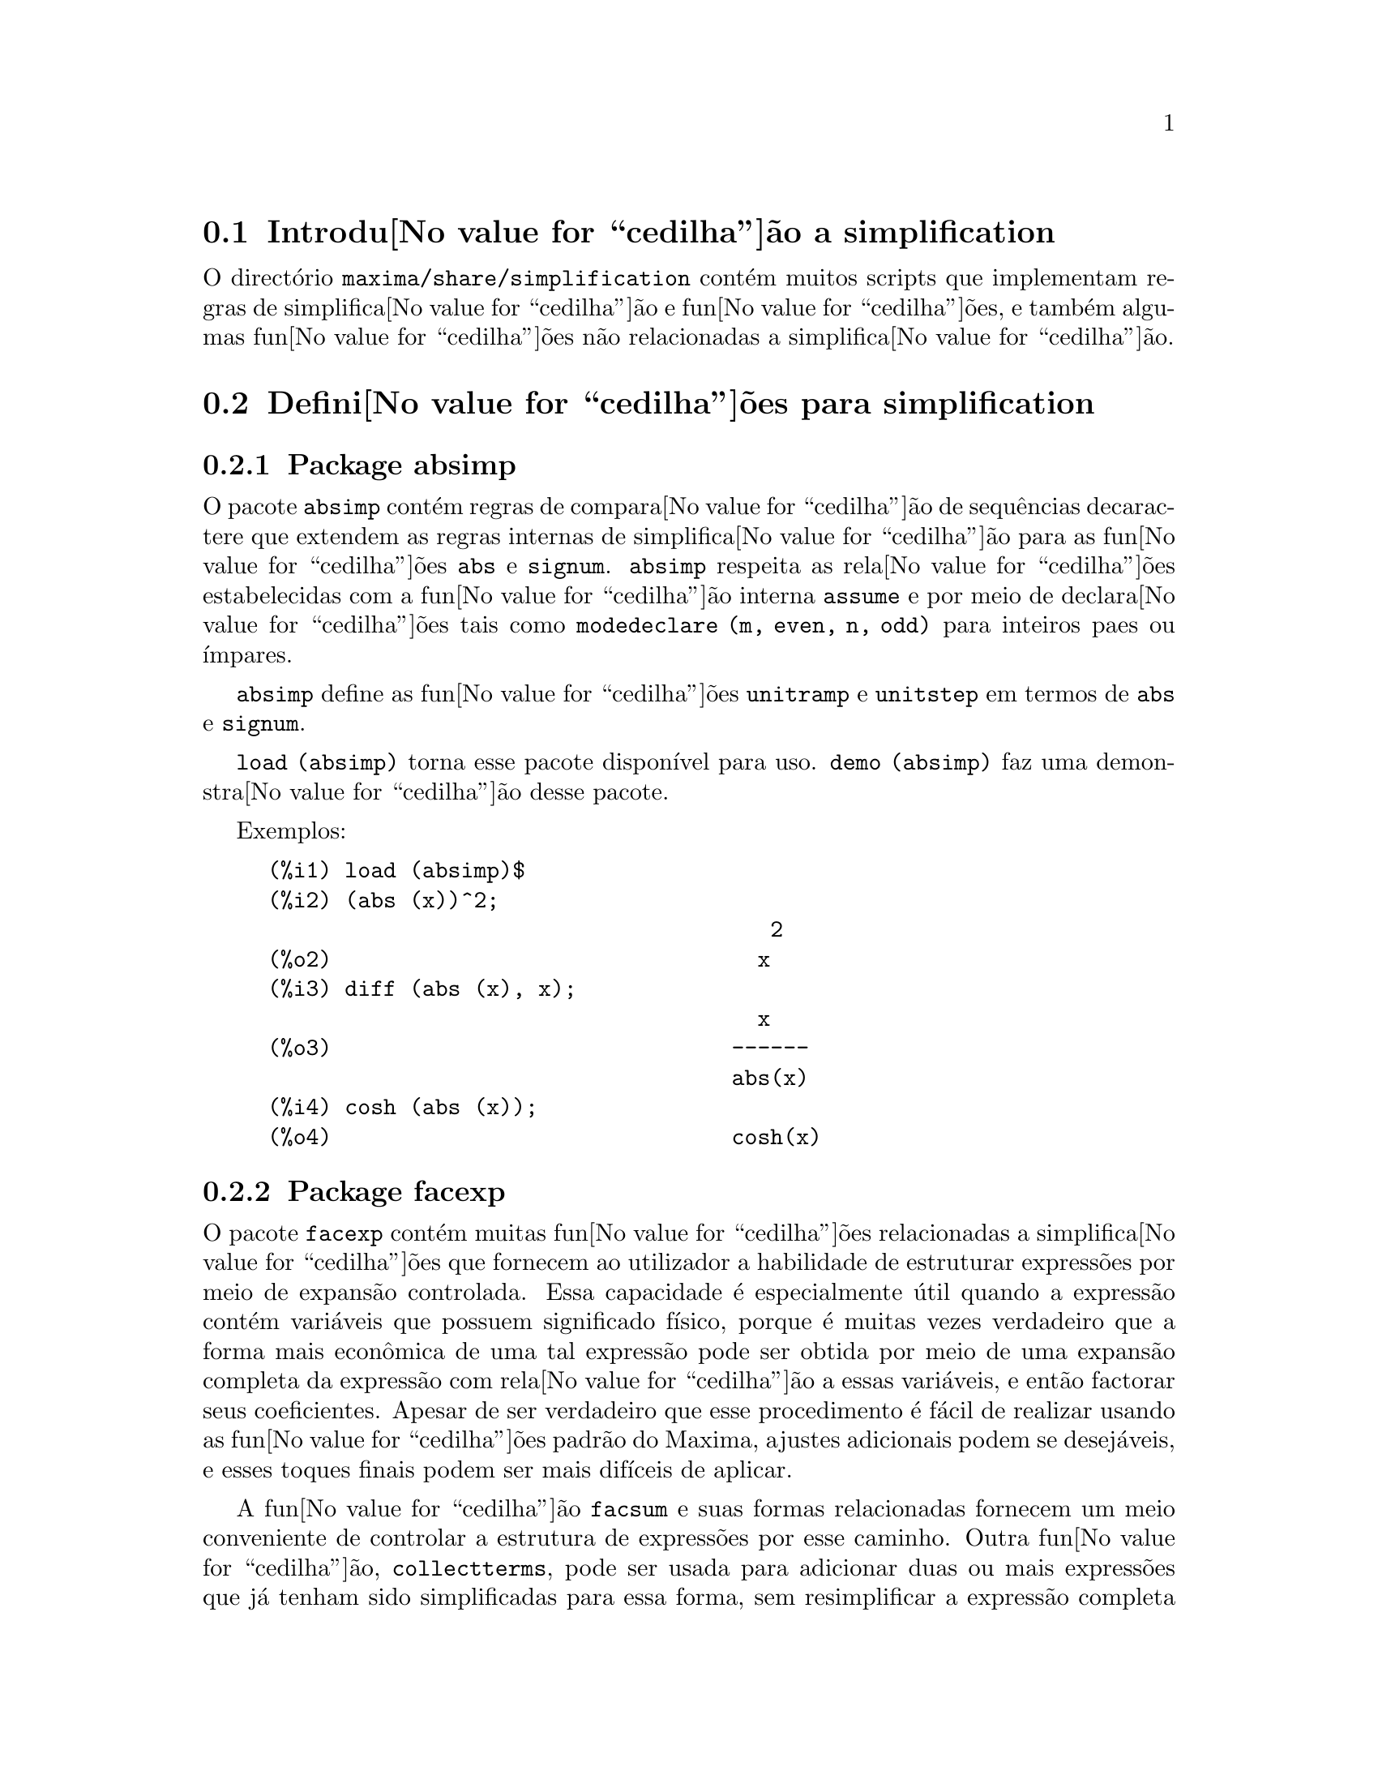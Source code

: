 @c /simplifications.texi/1.3/Sat Jul  8 08:16:05 2006//
@menu
* Introdu@value{cedilha}@~ao a simplification::
* Defini@value{cedilha}@~oes para simplification::
@end menu

@node Introdu@value{cedilha}@~ao a simplification, Defini@value{cedilha}@~oes para simplification, simplification, simplification
@section Introdu@value{cedilha}@~ao a simplification

O direct@'orio @code{maxima/share/simplification} cont@'em muitos scripts
que implementam regras de simplifica@value{cedilha}@~ao e fun@value{cedilha}@~oes,
e tamb@'em algumas fun@value{cedilha}@~oes n@~ao relacionadas a simplifica@value{cedilha}@~ao.

@node Defini@value{cedilha}@~oes para simplification,  , Introdu@value{cedilha}@~ao a simplification, simplification
@section Defini@value{cedilha}@~oes para simplification

@c Adapted from absimp.usg ----------------------

@c @defvr {Add-on package} (WITH HYPHEN) CONFUSES DESCRIBE (CAN'T FIND END OF ITEM)
@c SAME WITH OTHER "ADD-ON PACKAGES" HERE (FACEXP, INEQ)
@subsection Package absimp

O pacote @code{absimp} cont@'em regras de compara@value{cedilha}@~ao de sequ@^encias decaractere que
extendem as regras internas de simplifica@value{cedilha}@~ao para as fun@value{cedilha}@~oes @code{abs} e
@code{signum}.
@code{absimp} respeita as rela@value{cedilha}@~oes
estabelecidas com a fun@value{cedilha}@~ao interna @code{assume} e por meio de declara@value{cedilha}@~oes tais
como @code{modedeclare (m, even, n, odd)}  para inteiros paes ou @'{@dotless{i}}mpares.

@code{absimp} define as fun@value{cedilha}@~oes @code{unitramp} e @code{unitstep}
em termos de @code{abs} e @code{signum}.

@code{load (absimp)} torna esse pacote dispon@'{@dotless{i}}vel para uso.
@code{demo (absimp)} faz uma demonstra@value{cedilha}@~ao desse pacote.

Exemplos:

@c ===beg===
@c load (absimp)$
@c (abs (x))^2;
@c diff (abs (x), x);
@c cosh (abs (x));
@c ===end===
@example
(%i1) load (absimp)$
(%i2) (abs (x))^2;
                                       2
(%o2)                                 x
(%i3) diff (abs (x), x);
                                      x
(%o3)                               ------
                                    abs(x)
(%i4) cosh (abs (x));
(%o4)                               cosh(x)
@end example

@c disol.usg: "disolate" already in doc/info/Expressions.texi

@c elim.usg: "eliminate" already in doc/info/Polynomials.texi

@c Adapted from facexp.usg ----------------------
@c ALL OF THE TEXT IN FACEXP.USG IS VERY VAGUE.
@c I HAVE NO IDEA WHAT THESE FUNCTIONS DO.
@c ALL OF THESE ITEMS NEED TO BE HEAVILY REVISED
@c (ASSUMING THIS PACKAGE IS SOMETHING WE WANT TO INVEST TIME IN)
@subsection Package facexp

@c THIS IS VERY VAGUE. JUST WHAT DOES THIS DO?
O pacote @code{facexp} cont@'em muitas fun@value{cedilha}@~oes relacionadas a simplifica@value{cedilha}@~oes que
fornecem ao utilizador a habilidade de estruturar express@~oes por meio de expans@~ao
controlada.   Essa capacidade @'e especialmente @'util quando a express@~ao
cont@'em vari@'aveis que possuem significado f@'{@dotless{i}}sico, porque @'e muitas vezes verdadeiro
que a forma mais econ@^omica de uma tal express@~ao pode ser obtida por meio de
uma expans@~ao completa da express@~ao com rela@value{cedilha}@~ao a essas vari@'aveis, e ent@~ao
factorar seus coeficientes.  Apesar de ser verdadeiro que esse procedimento @'e
f@'acil de realizar usando as fun@value{cedilha}@~oes padr@~ao do Maxima, ajustes
adicionais podem se desej@'aveis, e esses toques finais podem ser
mais dif@'{@dotless{i}}ceis de aplicar.

A fun@value{cedilha}@~ao @code{facsum}  e suas formas relacionadas
fornecem um meio conveniente de controlar a estrutura de express@~oes
por esse caminho.  Outra fun@value{cedilha}@~ao, @code{collectterms}, pode ser usada para adicionar duas ou
mais express@~oes que j@'a tenham sido simplificadas para essa forma, sem
resimplificar a express@~ao completa novamente.  Essa fun@value{cedilha}@~ao pode ser
@'util quando express@~oes forem muito grandes.

@c CAN'T FIND ANY SUCH FILE "DIAGEVAL".
@c THERE ARE COMMENTED-OUT DEFNS OF FACTENEXPAND, FACEXPTEN, AND FACTORFACEXPTEN
@c IN FACEXP (AND NOWHERE ELSE).
@c COMMENTING OUT THIS TEXT FOR NOW.
@c Note:  @code{factenexpand}, @code{facexpten}, and @code{factorfacexpten}  are available  only
@c after loading @code{diageval}. They are special functions used for  tensor
@c manipulation.

@code{load (facexp)} torna dispon;ivel para uso esse pacote.
@code{demo (facexp)} faz uma demonstra@value{cedilha}@~ao desse pacote.

@c THIS IS VERY VAGUE. JUST WHAT DOES THIS DO?
@c SOME EXAMPLES WOULD HELP HERE
@deffn {Fun@value{cedilha}@~ao} facsum (@var{expr}, @var{arg_1}, ..., @var{arg_n})
Retorna uma forma de @var{expr}  que depende dos
argumentos @var{arg_1}, ..., @var{arg_n}.
Os argumentos podem ser quaisquer formas adequadas para @code{ratvars}, ou eles podem ser
listas  de tais formas.  Se os argumentos n@~ao forem listas, ent@~ao a forma
retornada @'e completamente expandida com rela@value{cedilha}@~ao aos argumentos,  e os
coeficientes dos argumentos foram factorados.  Esses coeficientes s@~ao
livres dos argumentos, exceto talvez no sentido n@~ao racional.

Se quaisquer dos argumentos forem listas, ent@~ao todas as tais listas s@~ao combinadas
em uma lista simples,   e em lugar de chamar @code{factor}   sobre os
coeficientes  dos  argumentos,  @code{facsum}  chama a si mesma sobre esses
coeficientes, usando  essa nova lista simples que foi constru@'{@dotless{i}}da como o novo
argumento listo  para essa chamada recursiva.  Esse processo pode ser repetido para um
quantidade arbitr@'aria de repeti@value{cedilha}@~oes por atrav@'es do aninhamento dos elementos desejados nas listas.

@'E poss@'{@dotless{i}}vel que algu@'em possa querer usar @code{facsum} com rela@value{cedilha}@~ao a subexpress@~oes
mais complicadas,  tal como  @code{log (x + y)}.  Tais argumentos s@~ao
tamb@'em permitidos.   Sem especifica@value{cedilha}@~ao de vari@'avel,  por exemplo
@code{facsum (@var{expr})}, o resultado retornado @'e o mesmo que o que @'e retornado por meio de
@code{ratsimp (@var{expr})}.

Ocasionalmente o utilizador pode querer obter quaisquer das formas abaixo
para express@~oes que s@~ao especificadas somente por meio de seus operadores l@'{@dotless{i}}deres.
Por exemplo, algu@'em pode querer usar @code{facsum} com rela@value{cedilha}@~ao a todos os @code{log}'s.  Nessa
situa@value{cedilha}@~ao, algu@'em pode incluir no meio dos argumentos ou o c@'odigo
dos @code{log}'s eespec@'{@dotless{i}}ficos que devem ser tratados po esse caminho ou alternativamente a
express@~ao  @code{operator (log)} ou a express@~ao @code{'operator (log)}.   Se algu@'em quiser usar
@code{facsum} na express@~ao @var{expr} com rela@value{cedilha}@~ao aos operadores @var{op_1}, ..., @var{op_n},
pode-se avaliar @code{facsum (@var{expr}, operator (@var{op_1}, ..., @var{op_n}))}.
A forma @code{operator} pode tamb@'em aparecer dentro de uma lista de argumentos.

Adicionalmente,  a escolha de comutadores @code{facsum_combine}  e
@code{nextlayerfactor} pode afetar o ressultado de @code{facsum}.
@end deffn

@defvr {Vari@'avel global} nextlayerfactor
Valor por omiss@~ao: @code{false}

Quando @code{nextlayerfactor} for @code{true}, chamadas recursivas a @code{facsum}
s@~ao aplicdas aos factores da forma factorada dos
coeficientes dos argumentos.

Quando @code{nextlayerfactor} for @code{false}, @code{facsum} @'e aplicada a
cada coeficiente como um todo mesmo se chamadas recursivas a @code{facsum} acontecerem.

A inclus@~ao do @'atomo
@code{nextlayerfactor} na lista argumento de @code{facsum}  tem o efieto de
@code{nextlayerfactor: true}, mas para o pr@'oximo n@'{@dotless{i}}vel da express@~ao @i{somente}.
Uma vez que @code{nextlayerfactor} @'e sempre associado ou a @code{true} ou a  @code{false}, @code{nextlayerfactor}
deve ser apresentada com ap@'ostrofo simples mesmo que @code{nextlayerfactor} apare@value{cedilha}a na lista de argumento de @code{facsum}.
@end defvr

@defvr {Vari@'avel global} facsum_combine
Valor por omiss@~ao: @code{true}

@code{facsum_combine} controla a forma do resultado final retornada por meio de
@code{facsum}  quando seu argumento @'e um quociente de polin@^omios.   Se
@code{facsum_combine} for @code{false}  ent@~ao a forma ser@'a retornada como um somat@'orio
completametne expandido como descrito acima,  mas se @code{true},  ent@~ao a express@~ao
retornada @'e uma raz@~ao de polin@^omios, com cada polin@^omio na forma
descrita acima.

A escolha de @code{true} desse comutador @'e @'util quando se
deseja para @code{facsum} ambos o dumerador e o denominador de uma express@~ao
racional,  mas n@~ao se deseja que o denominador seja multiplicado
de forma completa pelos termos do numerador.
@end defvr

@deffn {Fun@value{cedilha}@~ao} factorfacsum (@var{expr}, @var{arg_1}, ... @var{arg_n})
Retorna uma forma de @var{expr}  que @'e
obtida por meio de chamada a @code{facsum} sobre os factores de @var{expr} com @var{arg_1}, ... @var{arg_n} como
argumentos.  Se qualqeur dos factores de @var{expr} estiver elevado a um expoente, ambos
o factor e o expoente ir@~ao ser processados por esse meio.
@end deffn

@deffn {Fun@value{cedilha}@~ao} collectterms (@var{arg_1}, ..., @var{arg_n})
Se muitas express@~oes tiverem sido
simplificadas com @code{facsum}, @code{factorfacsum},  @code{factenexpand},  @code{facexpten} ou
com @code{factorfacexpten},  e elas est@~ao para serem adicionadas umas @`as outras, pode ser
desej@'avel combin@'a-las usando a fun@value{cedilha}@~ao @code{collecterms}.
@code{collecterms} pode pegar como argumentos todos os argumentos que podem ser
fornecidos para essas outras fun@value{cedilha}@~oes associadas com excess@~ao de
@code{nextlayerfactor}, que n@~ao tem efeito sobre @code{collectterms}.  A vantagem
de @code{collectterms}  est@'a em que @code{collectterms} retorna uma forma similar a @code{facsum}, mas
uma vez que @code{collectterms} est@'a adicionando forma que j@'a tenham sido processadas por @code{facsum},
@code{collectterms} n@~ao precisa repetir aquele esfor@value{cedilha}o.   Essa capacidade @'e
especialmente @'util quando a express@~ao a ser somada for muito grande.
@end deffn

@c Adapted from functs.usg ----------------------

@c conjugate already described in doc/info/Matrices.texi
@subsection Pacote functs

@deffn {Fun@value{cedilha}@~ao} rempart (@var{expr}, @var{n})
Remove a parte @var{n} da express@~ao @var{expr}.

Se @var{n} @'e uma lsita da forma @code{[@var{l}, @var{m}]}
ent@~ao as partes de @var{l} at@'e @var{m} s@~ao removidas.

Para usar essa fun@value{cedilha}@~ao escreva primeiramente @code{load(functs)}.
@end deffn

@deffn {Fun@value{cedilha}@~ao} wronskian ([@var{f_1}, ..., @var{f_n}], @var{x})
Retorna a matriz Wronskiana das fun@value{cedilha}@~oes @var{f_1}, ..., @var{f_n} na vari@'avel @var{x}.

@var{f_1}, ..., @var{f_n} pode ser o nome de fun@value{cedilha}@~oes definidas pelo utilizador,
ou express@~oes na vari@'avel @var{x}.

O determinante da matriz Wronskiana @'e o determinante Wronskiano do conjunto de fun@value{cedilha}@~oes.
As fun@value{cedilha}@~oes s@~ao linearmente independentes entre si se seu determinante for igual a zero.

Para usar essa fun@value{cedilha}@~ao escreva primeiramente @code{load(functs)}.
@end deffn

@c adjoint already described in doc/info/Matrices.texi

@deffn {Fun@value{cedilha}@~ao} tracematrix (@var{M})
Retorna o tra@value{cedilha}o (somat@'orio dos elementos da diagonal principal) da matriz @var{M}.

Para usar essa fun@value{cedilha}@~ao escreva primeiramente @code{load(functs)}.
@end deffn

@deffn {Fun@value{cedilha}@~ao} rational (@code{z})
Multiplica o numerador e o denominador de @var{z} pelo complexo conjugado do denominador,
racionando dessa forma o denominador complexo.
Retorna a forma de express@~ao racional can@^onica (CRE) se fornecida uma CRE, caso contr@'ario retorna a forma geral.

Para usar essa fun@value{cedilha}@~ao escreva primeiramente @code{load(functs)}.
@end deffn

@deffn {Fun@value{cedilha}@~ao} logand (@code{x},@code{y})
Retorna o "e" l@'ogico (bit-wise) dos argumento x e do argumento y.

Para usar essa fun@value{cedilha}@~ao escreva primeiramente @code{load(functs)}.
@end deffn

@deffn {Fun@value{cedilha}@~ao} logor (@code{x},@code{y})
Retorna o "ou" l@'ogico (bit-wise) dos argumento x e do argumento y.

Para usar essa fun@value{cedilha}@~ao escreva primeiramente @code{load(functs)}.
@end deffn

@deffn {Fun@value{cedilha}@~ao} logxor (@code{x},@code{y})
Retorna "ou-exclusivo" l@'ogico (bit-wise) dos argumento x e do argumento y.

Para usar essa fun@value{cedilha}@~ao escreva primeiramente @code{load(functs)}.
@end deffn

@c uprobe calls ?uprobe and assumes file is a list => obsolete, not common lisp

@c kronecker superseded by kron_delta in src/nset.lisp

@deffn {Fun@value{cedilha}@~ao} nonzeroandfreeof (@var{x}, @var{expr})
Retorna @code{true} se @var{expr} for diferente de zero e @code{freeof (@var{x}, @var{expr})} retorna @code{true}.
Retorna @code{false} de outra forma.

Para usar essa fun@value{cedilha}@~ao escreva primeiramente @code{load(functs)}.
@end deffn

@deffn {Fun@value{cedilha}@~ao} linear (@var{expr}, @var{x})
Quando @var{expr} for uma express@~ao linear na vari@'avel @var{x},
@code{linear} retorna @code{@var{a}*@var{x} + @var{b}} onde @var{a} @'e diferente de zero,
e @var{a} e @var{b} s@~ao livres de @var{x}.
De outra forma, @code{linear} retorna @var{expr}.

Para usar essa fun@value{cedilha}@~ao escreva primeiramente @code{load(functs)}.
@end deffn

@deffn {Fun@value{cedilha}@~ao} gcdivide (@var{p}, @var{q})
Quando @code{takegcd} for @code{true},
@code{gcdivide} divide os polin@^omios @var{p} e @var{q} por seu maior divisor comum (MDC)
e retorna a raz@~ao dos resultados.

Quando @code{takegcd} for @code{false},
@code{gcdivide} retorna a raz@~ao @code{@var{p}/@var{q}}.

Para usar essa fun@value{cedilha}@~ao escreva primeiramente @code{load(functs)}.
@end deffn

@c lcm already described in doc/info/Number.texi

@deffn {Fun@value{cedilha}@~ao} arithmetic (@var{a}, @var{d}, @var{n})
Retorna o @var{n}-@'esiomo termo da s@'erie aritm@'etica
@code{@var{a}, @var{a} + @var{d}, @var{a} + 2*@var{d}, ..., @var{a} + (@var{n} - 1)*@var{d}}.

Para usar essa fun@value{cedilha}@~ao escreva primeiramente @code{load(functs)}.
@end deffn

@deffn {Fun@value{cedilha}@~ao} geometric (@var{a}, @var{r}, @var{n})
Retorna o @var{n}-@'esimo termo da s@'erie geom@'etrica
@code{@var{a}, @var{a}*@var{r}, @var{a}*@var{r}^2, ..., @var{a}*@var{r}^(@var{n} - 1)}.

Para usar essa fun@value{cedilha}@~ao escreva primeiramente @code{load(functs)}.
@end deffn

@deffn {Fun@value{cedilha}@~ao} harmonic (@var{a}, @var{b}, @var{c}, @var{n})
Retorna o @var{n}-@'esimo termo da s@'erie harm@^onica
@code{@var{a}/@var{b}, @var{a}/(@var{b} + @var{c}), @var{a}/(@var{b} + 2*@var{c}), ..., @var{a}/(@var{b} + (@var{n} - 1)*@var{c})}.

Para usar essa fun@value{cedilha}@~ao escreva primeiramente @code{load(functs)}.
@end deffn

@deffn {Fun@value{cedilha}@~ao} arithsum (@var{a}, @var{d}, @var{n})
Retorna a soma dos elementos da s@'erie aritm@'etica de 1 a @var{n}.

Para usar essa fun@value{cedilha}@~ao escreva primeiramente @code{load(functs)}.
@end deffn

@deffn {Fun@value{cedilha}@~ao} geosum (@var{a}, @var{r}, @var{n})
Retorna a soma dos elementos da s@'erie geom@'etrica de 1 a @var{n}.  Se @var{n} for
infinito (@code{inf}) ent@~ao a soma ser@'a finita se e somente se o valor absoluto
de @var{r} for menor que 1.

Para usar essa fun@value{cedilha}@~ao escreva primeiramente @code{load(functs)}.
@end deffn

@deffn {Fun@value{cedilha}@~ao} gaussprob (@var{x})
Retorna a fun@value{cedilha}@~ao de probalilidade de Gauss
@code{%e^(-@var{x}^2/2) / sqrt(2*%pi)}.

Para usar essa fun@value{cedilha}@~ao escreva primeiramente @code{load(functs)}.
@end deffn

@deffn {Fun@value{cedilha}@~ao} gd (@var{x})
Retorna a fun@value{cedilha}@~ao de Gudermann
@code{2 * atan(%e^@var{x} - %pi/2)}.

Para usar essa fun@value{cedilha}@~ao escreva primeiramente @code{load(functs)}.
@end deffn

@deffn {Fun@value{cedilha}@~ao} agd (@var{x})
Retorna o inverso da fun@value{cedilha}@~ao de Gudermann
@code{log (tan (%pi/4 + x/2)))}.

Para usar essa fun@value{cedilha}@~ao escreva primeiramente @code{load(functs)}.
@end deffn

@deffn {Fun@value{cedilha}@~ao} vers (@var{x})
Retorna o @i{sinus versus} @code{1 - cos (x)}.

Para usar essa fun@value{cedilha}@~ao escreva primeiramente @code{load(functs)}.
@end deffn

@deffn {Fun@value{cedilha}@~ao} covers (@var{x})
Retorna o @i{sinus versus} do complemento @code{1 - sin (@var{x})}.

Para usar essa fun@value{cedilha}@~ao escreva primeiramente @code{load(functs)}.
@end deffn

@deffn {Fun@value{cedilha}@~ao} exsec (@var{x})
Retorna a parte externa da secante @code{sec (@var{x}) - 1}.

Para usar essa fun@value{cedilha}@~ao escreva primeiramente @code{load(functs)}.
@end deffn

@deffn {Fun@value{cedilha}@~ao} hav (@var{x})
Retorna o semi-@i{sinus versus} @code{(1 - cos(x))/2}.

Para usar essa fun@value{cedilha}@~ao escreva primeiramente @code{load(functs)}.
@end deffn

@c REDUNDANT WITH BINOMIAL COEFFICIENT; CUT IT ??
@deffn {Fun@value{cedilha}@~ao} combination (@var{n}, @var{r})
Retorna o n@'umero de combina@value{cedilha}@~oes de @var{n} objectos
tomados em grupos de @var{r} elementos.

Para usar essa fun@value{cedilha}@~ao escreva primeiramente @code{load(functs)}.
@end deffn

@c REDUNDANT WITH PERMUTATIONS FUNCTION IN NSET; CUT IT ??
@deffn {Fun@value{cedilha}@~ao} permutation (@var{n}, @var{r})
Retorna o n@'umero de permuta@value{cedilha}@~oes de @var{r} objectos
seleccionados de um conjunto de @var{n} objectos.

Para usar essa fun@value{cedilha}@~ao escreva primeiramente @code{load(functs)}.
@end deffn

@c Adapted from ineq.usg ----------------------
@c THIS PACKAGE IS INTERESTING BUT THIS TEXT NEEDS WORK AND EXAMPLES
@subsection Package ineq

O pacote @code{ineq} cont@'em regras de simplifica@value{cedilha}@~ao
para desigualdades.

Sess@~ao exemplo:

@c ===beg===
@c load(ineq)$
@c a>=4;  /* uma desigualdade exemplo */
@c (b>c)+%; /* adiciona uma segunda e estrita desigualdade */
@c 7*(x<y); /* multiplica por um n@'umero positivo */
@c -2*(x>=3*z); /* multiplica por um n@'umero negativo */
@c (1+a^2)*(1/(1+a^2)<=1); /* Maxima sabe que 1+a^2 > 0 */
@c assume(x>0)$ x*(2<3); /* assumindo x>0 */
@c a>=b; /* outra desigualdade */
@c 3+%; /* adiciona alguma coisa @`a desigualdade imediatamente acima */
@c %-3; /* retirando essa alguma coisa */
@c a>=c-b; /* ainda outra desigualdade */
@c b+%; /* adiciona b a ambos os lados da desigualdade */
@c %-c; /* subtrai c de ambos os lados */
@c -%;  /* multiplica por by -1 */
@c (z-1)^2>-2*z; /* determining truth of assertion */
@c expand(%)+2*z; /* expand this and add 2*z to both sides */
@c %,pred;
@c ===end===
@example
(%i1) load(ineq)$
Warning: Putting rules on '+' or '*' is inefficient, and may not work.
Warning: Putting rules on '+' or '*' is inefficient, and may not work.
Warning: Putting rules on '+' or '*' is inefficient, and may not work.
Warning: Putting rules on '+' or '*' is inefficient, and may not work.
Warning: Putting rules on '+' or '*' is inefficient, and may not work.
Warning: Putting rules on '+' or '*' is inefficient, and may not work.
Warning: Putting rules on '+' or '*' is inefficient, and may not work.
Warning: Putting rules on '+' or '*' is inefficient, and may not work.
(%i2) a>=4;  /* uma desigualdade exemplo */
(%o2)                               a >= 4
(%i3) (b>c)+%; /* adiciona uma segunda e estrita desigualdade */
(%o3)                            b + a > c + 4
(%i4) 7*(x<y); /* multiplica por um n@'umero positivo */
(%o4)                              7 x < 7 y
(%i5) -2*(x>=3*z); /* multiplica por um n@'umero negativo */
(%o5)                           - 2 x <= - 6 z
(%i6) (1+a^2)*(1/(1+a^2)<=1); /* Maxima sabe que 1+a^2 > 0 */
                                        2
(%o6)                             1 <= a  + 1
(%i7) assume(x>0)$ x*(2<3); /* assumindo x>0 */
(%o7)                              2 x < 3 x
(%i8) a>=b; /* outa desigualdade */
(%o8)                               a >= b
(%i9) 3+%; /* adiciona alguma coisa @`a desigualdade imediatamente acima */
(%o9)                           a + 3 >= b + 3
(%i10) %-3; /* retirando essa alguma coisa */
(%o10)                              a >= b
(%i11) a>=c-b; /* ainda outra desigualdade */
(%o11)                            a >= c - b
(%i12) b+%; /* adiciona b a ambos os lados da desigualdade */
(%o12)                            b + a >= c
(%i13) %-c; /* subtrai c de ambos os lados */
(%o13)                         - c + b + a >= 0
(%i14) -%;  /* multiplica por -1 */
(%o14)                          c - b - a <= 0
(%i15) (z-1)^2>-2*z; /* determinando a verdade de uma assertiva */
                                      2
(%o15)                         (z - 1)  > - 2 z
(%i16) expand(%)+2*z; /* expandindo essa assertiva e adicionado 2*z a ambos os lados */
                                   2
(%o16)                            z  + 1 > 0
(%i17) %,pred;
(%o17)                               true
@end example

Seja cuidadoso com o uso dos par@^entesis
em torno de desigualdades: quando o utilizador digita @code{(A > B) + (C = 5)} o
resltado @'e @code{A + C > B + 5}, mas @code{A > B + C = 5} @'e um erro de sintaxe,
e @code{(A > B + C) = 5} @'e alguma coisa completametne diferente.

Fa@value{cedilha}a @code{disprule (all)} para ver uma lista completa
das defini@value{cedilha}@~oes de regras.

O utilizador ser@'a questionado se o Maxima for
incapaz de decidir o sinal de uma quantidade multiplicando uma desigualdade.

O mais comum recurso estranho @'e ilustrado por:

@c ===beg===
@c eq: a > b;
@c 2*eq;
@c % - eq;
@c ===end===
@example
(%i1) eq: a > b;
(%o1)                                a > b
(%i2) 2*eq;
(%o2)                              2 (a > b)
(%i3) % - eq;
(%o3)                                a > b
@end example

Outro problema @'e 0 vezes uma desigualdade; o padr@~ao para isso
acontecer @'e 0 ter sido colocado @`a esquerda sozinho. Contudo, se
digitar @code{X*@var{some_inequality}} e Maxima perguntar sobre o sinal
de @code{X} e responder @code{zero} (ou @code{z}), o programa retorna
@code{X*@var{some_inequality}} e n@~ao utiliza a
informa@value{cedilha}@~ao que @code{X} @'e 0. Pode usar @code{ev (%, x:
0)} em casos semelhantes a esse; a base de dados ir@'a somente ser usada
para prop@'ositos de compara@value{cedilha}@~ao em decis@~oes, e n@~ao
para o prop@'osito de avalia@value{cedilha}@~ao de @code{X}.

O utilizador pode notar uma resposta lenta quando esse pacote @'e
disponibilizado para uso, como o simplificador @'e for@value{cedilha}ado
a examinar mais regras do precisaria sem esse pacote, ent@~ao pode
desejar remover essas regras ap@'os fazer uso delas. Fa@value{cedilha}a
@code{kill (rules)} para eliminar todas as regras (incluindo qualquer
regra que possa ter definido); ou pode ser mais selectivo
eliminando somente algumas delas; ou use @code{remrule} sobre uma regra
espec@'{@dotless{i}}fica.

Note que se disponibilizar esse pacote para ser usado, ap@'os definir
suas pr@'oprias regras, ir@'a sobrescrever as suas regras que possuirem
nomes identicos a nomes contidos nas regras do pacote. As regras no
pacote s@~ao: @code{*rule1}, ..., @code{*rule8}, @code{+rule1}, ...,
@code{+rule18}, e deve colocar o nome de regra entre aspas duplas
ao referir-se a eles, como em @code{remrule ("+", "+rule1")} para
especificamente remover a primeira regra sobre @code{"+"} ou
@code{disprule ("*rule2")} para mostrar a defini@value{cedilha}@~ao da
segunda regra multiplicativa.

@c lrats.usg: "lratsubst" and "fullratsubst" already in doc/info/Polynomials.texi

@c Adapted from rducon.usg ----------------------
@c THIS IS AN INTERESTING FUNCTION BUT THIS TEXT NEEDS WORK AND EXAMPLES
@subsection Package rducon

@deffn {Fun@value{cedilha}@~ao} reduce_consts (@var{expr})
Substitui subexpress@~oes constantes de @var{expr} com
constru@'{@dotless{i}}da com @'atomos constantes, gravando a defini@value{cedilha}@~ao de todas essas
constantes constru@'{@dotless{i}}das na lista de equa@value{cedilha}@~oes @code{const_eqns}, e
retornando a express@~ao modificada @var{expr}.  Essas partes de @var{expr} s@~ao constantes que
retornam @code{true} quando operadas por meio da fun@value{cedilha}@~ao @code{constantp}.  Consequ@^entemente,
antes de usar @code{reduce_consts}, se pode fazer

@example
declare ([@var{objecto que vai receber a propriedade constante}], constant)$
@end example

para escolher a base de dados das quantidades constantes ocorrendo em suas
express@~oes.

Se est@'a a planear gerar sa@'{@dotless{i}}das em Fortran ap@'os esses
c@'alculos simb@'olicos, uma das primeiras se@value{cedilha}@~oes de
c@'odigo pode ser o c@'alculo de todas as constantes.  Para gerar esse
segmento de c@'odigo, fa@value{cedilha}a

@example
map ('fortran, const_eqns)$
@end example

Variables como @code{const_eqns} que afetam @code{reduce_consts} s@~ao:

@code{const_prefix} (valor padr@~ao: @code{xx}) @'e a sequ@^encia de caracteres usada para prefixar todos
os s@'{@dotless{i}}mbolos gerados por @code{reduce_consts} para representar subexpress@~oes constantes.

@code{const_counter} (valor padr@~ao: 1) @'e o @'{@dotless{i}}ndice inteiro usado para gerar s@'{@dotless{i}}mbolos
@'unicos para representar cada subexpress@~ao constante emcontrada por @code{reduce_consts}.

@code{load (rducon)} torna essa fun@value{cedilha}@~ao dispon@'{@dotless{i}}vel para uso.
@code{demo (rducon)} faz uma demonstra@value{cedilha}@~ao dessa fun@value{cedilha}@~ao.
@end deffn

@c rncomb.usg: "rncombine" already in doc/info/Miscellaneous.texi

@c Adapted from scifac.usg ----------------------
@subsection Pacote scifac

@deffn {Fun@value{cedilha}@~ao} gcfac (@var{expr})
@code{gcfac} fun@value{cedilha}@~ao de factora@value{cedilha}@~ao que tenta aplicar a mesma heur@'{@dotless{i}}stica que
cient@'{@dotless{i}}stas aplicam em tentativas de fazer express@~oes extremamente simples.  @code{gcfac} est@'a limitada
a factora@value{cedilha}@~oes monomiais.  Para um somat@'orio, @code{gcfac} faz o seguinte:

@enumerate
@item
Factores sobre os inteiros.
@item
Coloca em evid@^encia o maior expoente de termos ocorrendo como
coeficientes, independentemente da complexidade dos termos.
@item
Usa (1) e (2) em factora@value{cedilha}@~oes de pares de termos adjascentes.
@item
Repetidamente e recursivamente aplica essas t@'ecnicas at@'e que
a express@~ao n@~ao mais mude.
@end enumerate

O item (3) n@~ao necess@'ariamente faz uma tarefa @'otima factora@value{cedilha}@~ao
par a par devido @`a dificuldade combinat@'oria natural de encontrar
qual de todas dos poss@'{@dotless{i}}veis rearranjos de pares retorna o mais
compacto resultado de factora@value{cedilha}@~ao de um par.

@code{load (scifac)} torna essa fun@value{cedilha}@~ao dispon@'{@dotless{i}}vel para uso.
@code{demo (scifac)} faz uma demonstra@value{cedilha}@~ao dessa fun@value{cedilha}@~ao.
@end deffn

@c Adapted from sqdnst.usg ----------------------
@c THIS FUNCTION IS INTERESTING BUT THIS TEXT NEEDS WORK. HOW DEEPLY CAN SQRT BE NESTED ??
@subsection Pacote sqdnst

@deffn {Fun@value{cedilha}@~ao} sqrtdenest (@var{expr})
Desaninha @code{sqrt} de simples, num@'erico, bin@^omios de ra@'{@dotless{i}}zes irracionais de n@'umeros racionais , onde for poss@'{@dotless{i}}vel.  E.g.

@c ===beg===
@c load (sqdnst)$
@c sqrt(sqrt(3)/2+1)/sqrt(11*sqrt(2)-12);
@c sqrtdenest(%);
@c ===end===
@example
(%i1) load (sqdnst)$
(%i2) sqrt(sqrt(3)/2+1)/sqrt(11*sqrt(2)-12);
                                    sqrt(3)
                               sqrt(------- + 1)
                                       2
(%o2)                        ---------------------
                             sqrt(11 sqrt(2) - 12)
(%i3) sqrtdenest(%);
                                  sqrt(3)   1
                                  ------- + -
                                     2      2
(%o3)                            -------------
                                    1/4    3/4
                                 3 2    - 2
@end example

Algumas vezes isso ajuda na hora de aplicar @code{sqrtdenest} mais que uma vez, sobre coisas como
@code{(19601-13860 sqrt(2))^(7/4)}.

@code{load (sqdnst)} Torna essa fun@value{cedilha}@~ao dispon@'{@dotless{i}}vel para uso.
@end deffn

@c stopex.usg: "expandwrt", "expandwrt_denom", and "expandwrt_factored" already in doc/info/Simplification.texi
